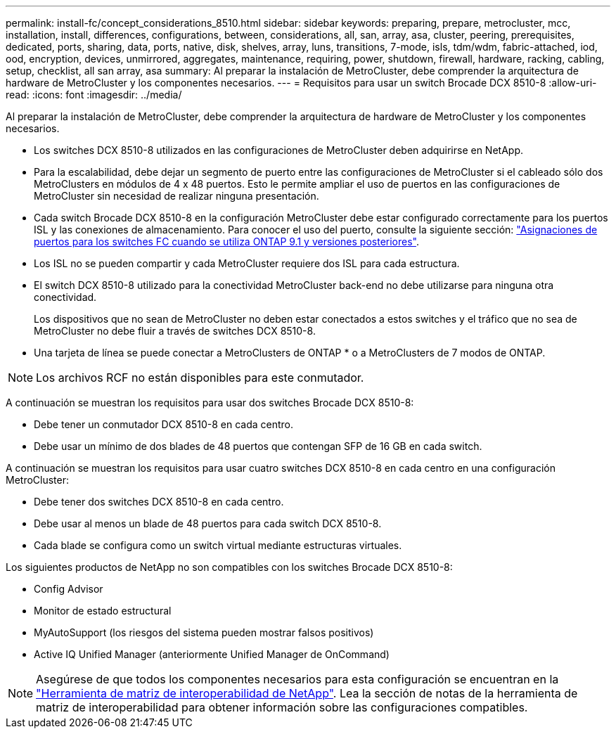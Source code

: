 ---
permalink: install-fc/concept_considerations_8510.html 
sidebar: sidebar 
keywords: preparing, prepare, metrocluster, mcc, installation, install, differences, configurations, between, considerations, all, san, array, asa, cluster, peering, prerequisites, dedicated, ports, sharing, data, ports, native, disk, shelves, array, luns, transitions, 7-mode, isls, tdm/wdm, fabric-attached, iod, ood, encryption, devices, unmirrored, aggregates, maintenance, requiring, power, shutdown, firewall, hardware, racking, cabling, setup, checklist, all san array, asa 
summary: Al preparar la instalación de MetroCluster, debe comprender la arquitectura de hardware de MetroCluster y los componentes necesarios. 
---
= Requisitos para usar un switch Brocade DCX 8510-8
:allow-uri-read: 
:icons: font
:imagesdir: ../media/


[role="lead"]
Al preparar la instalación de MetroCluster, debe comprender la arquitectura de hardware de MetroCluster y los componentes necesarios.

* Los switches DCX 8510-8 utilizados en las configuraciones de MetroCluster deben adquirirse en NetApp.
* Para la escalabilidad, debe dejar un segmento de puerto entre las configuraciones de MetroCluster si el cableado sólo dos MetroClusters en módulos de 4 x 48 puertos. Esto le permite ampliar el uso de puertos en las configuraciones de MetroCluster sin necesidad de realizar ninguna presentación.
* Cada switch Brocade DCX 8510-8 en la configuración MetroCluster debe estar configurado correctamente para los puertos ISL y las conexiones de almacenamiento. Para conocer el uso del puerto, consulte la siguiente sección: link:concept_port_assignments_for_fc_switches_when_using_ontap_9_1_and_later.html["Asignaciones de puertos para los switches FC cuando se utiliza ONTAP 9.1 y versiones posteriores"].
* Los ISL no se pueden compartir y cada MetroCluster requiere dos ISL para cada estructura.
* El switch DCX 8510-8 utilizado para la conectividad MetroCluster back-end no debe utilizarse para ninguna otra conectividad.
+
Los dispositivos que no sean de MetroCluster no deben estar conectados a estos switches y el tráfico que no sea de MetroCluster no debe fluir a través de switches DCX 8510-8.

* Una tarjeta de línea se puede conectar a MetroClusters de ONTAP * o a MetroClusters de 7 modos de ONTAP.



NOTE: Los archivos RCF no están disponibles para este conmutador.

A continuación se muestran los requisitos para usar dos switches Brocade DCX 8510-8:

* Debe tener un conmutador DCX 8510-8 en cada centro.
* Debe usar un mínimo de dos blades de 48 puertos que contengan SFP de 16 GB en cada switch.


A continuación se muestran los requisitos para usar cuatro switches DCX 8510-8 en cada centro en una configuración MetroCluster:

* Debe tener dos switches DCX 8510-8 en cada centro.
* Debe usar al menos un blade de 48 puertos para cada switch DCX 8510-8.
* Cada blade se configura como un switch virtual mediante estructuras virtuales.


Los siguientes productos de NetApp no son compatibles con los switches Brocade DCX 8510-8:

* Config Advisor
* Monitor de estado estructural
* MyAutoSupport (los riesgos del sistema pueden mostrar falsos positivos)
* Active IQ Unified Manager (anteriormente Unified Manager de OnCommand)



NOTE: Asegúrese de que todos los componentes necesarios para esta configuración se encuentran en la https://mysupport.netapp.com/matrix["Herramienta de matriz de interoperabilidad de NetApp"]. Lea la sección de notas de la herramienta de matriz de interoperabilidad para obtener información sobre las configuraciones compatibles.
